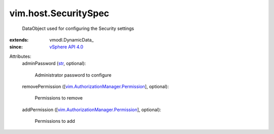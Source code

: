 
vim.host.SecuritySpec
=====================
  DataObject used for configuring the Security settings
:extends: vmodl.DynamicData_
:since: `vSphere API 4.0 <vim/version.rst#vimversionversion5>`_

Attributes:
    adminPassword (`str <https://docs.python.org/2/library/stdtypes.html>`_, optional):

       Administrator password to configure
    removePermission ([`vim.AuthorizationManager.Permission <vim/AuthorizationManager/Permission.rst>`_], optional):

       Permissions to remove
    addPermission ([`vim.AuthorizationManager.Permission <vim/AuthorizationManager/Permission.rst>`_], optional):

       Permissions to add
